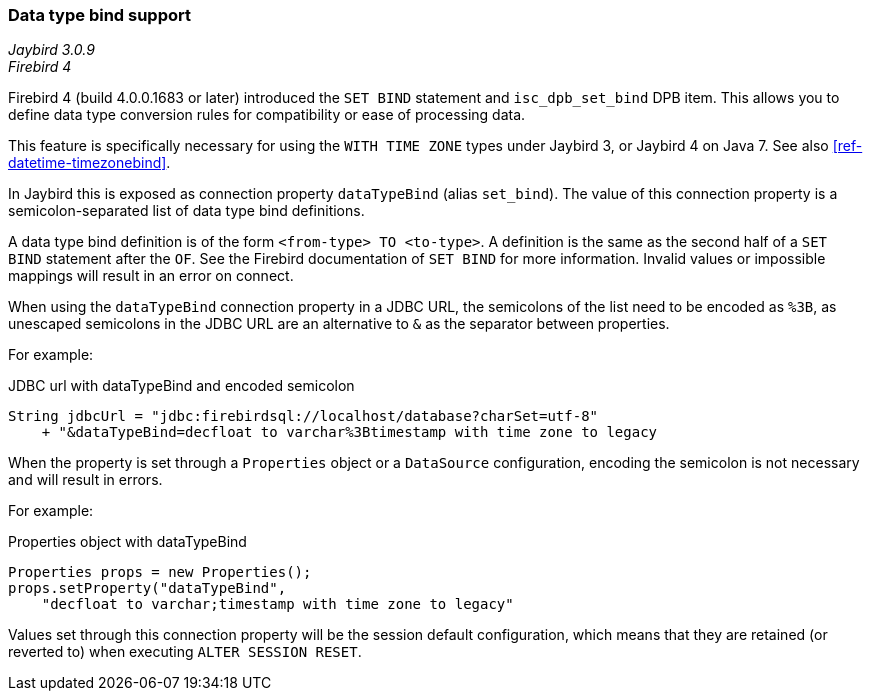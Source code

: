 [[ref-datatypebind]]
=== Data type bind support

[.since]_Jaybird 3.0.9_ +
[.since]_Firebird 4_

Firebird 4 (build 4.0.0.1683 or later) introduced the `SET BIND` statement and `isc_dpb_set_bind` DPB item.
This allows you to define data type conversion rules for compatibility or ease of processing data.

This feature is specifically necessary for using the `WITH TIME ZONE` types under Jaybird 3, or Jaybird 4 on Java 7.
See also <<ref-datetime-timezonebind>>.

In Jaybird this is exposed as connection property `dataTypeBind` (alias `set_bind`).
The value of this connection property is a semicolon-separated list of data type bind definitions.

A data type bind definition is of the form `<from-type> TO <to-type>`.
A definition is the same as the second half of a `SET BIND` statement after the `OF`.
See the Firebird documentation of `SET BIND` for more information.
Invalid values or impossible mappings will result in an error on connect.

When using the `dataTypeBind` connection property in a JDBC URL, the semicolons of the list need to be encoded as `%3B`, as unescaped semicolons in the JDBC URL are an alternative to `&` as the separator between properties.

For example:

[source,java]
.JDBC url with dataTypeBind and encoded semicolon
----
String jdbcUrl = "jdbc:firebirdsql://localhost/database?charSet=utf-8"
    + "&dataTypeBind=decfloat to varchar%3Btimestamp with time zone to legacy
----

When the property is set through a `Properties` object or a `DataSource` configuration, encoding the semicolon is not necessary and will result in errors.

For example:

[source,java]
.Properties object with dataTypeBind
----
Properties props = new Properties();
props.setProperty("dataTypeBind", 
    "decfloat to varchar;timestamp with time zone to legacy"
----

Values set through this connection property will be the session default configuration, which means that they are retained (or reverted to) when executing `ALTER SESSION RESET`.
